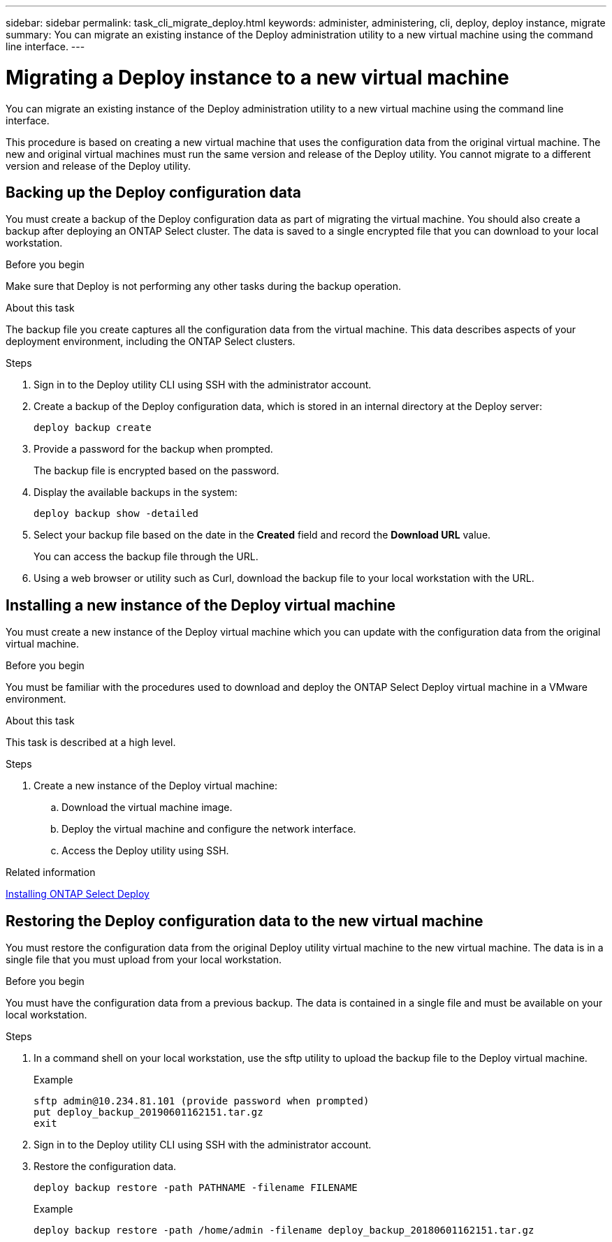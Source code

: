 ---
sidebar: sidebar
permalink: task_cli_migrate_deploy.html
keywords: administer, administering, cli, deploy, deploy instance, migrate
summary: You can migrate an existing instance of the Deploy administration utility to a new virtual machine using the command line interface.
---

= Migrating a Deploy instance to a new virtual machine
:hardbreaks:
:nofooter:
:icons: font
:linkattrs:
:imagesdir: ./media/

[.lead]
You can migrate an existing instance of the Deploy administration utility to a new virtual machine using the command line interface.

This procedure is based on creating a new virtual machine that uses the configuration data from the original virtual machine. The new and original virtual machines must run the same version and release of the Deploy utility. You cannot migrate to a different version and release of the Deploy utility.

== Backing up the Deploy configuration data
You must create a backup of the Deploy configuration data as part of migrating the virtual machine. You should also create a backup after deploying an ONTAP Select cluster. The data is saved to a single encrypted file that you can download to your local workstation.

.Before you begin
Make sure that Deploy is not performing any other tasks during the backup operation.

.About this task
The backup file you create captures all the configuration data from the virtual machine. This data describes aspects of your deployment environment, including the ONTAP Select clusters.

.Steps

. Sign in to the Deploy utility CLI using SSH with the administrator account.

. Create a backup of the Deploy configuration data, which is stored in an internal directory at the Deploy server:
+
`deploy backup create`

. Provide a password for the backup when prompted.
+
The backup file is encrypted based on the password.

. Display the available backups in the system:
+
`deploy backup show -detailed`

. Select your backup file based on the date in the *Created* field and record the *Download URL* value.
+
You can access the backup file through the URL.

. Using a web browser or utility such as Curl, download the backup file to your local workstation with the URL.

== Installing a new instance of the Deploy virtual machine

You must create a new instance of the Deploy virtual machine which you can update with the configuration data from the original virtual machine.

.Before you begin
You must be familiar with the procedures used to download and deploy the ONTAP Select Deploy virtual machine in a VMware environment.

.About this task
This task is described at a high level.

.Steps

. Create a new instance of the Deploy virtual machine:
.. Download the virtual machine image.
.. Deploy the virtual machine and configure the network interface.
.. Access the Deploy utility using SSH.

.Related information

link:task_install_deploy.html[Installing ONTAP Select Deploy]

== Restoring the Deploy configuration data to the new virtual machine

You must restore the configuration data from the original Deploy utility virtual machine to the new virtual machine. The data is in a single file that you must upload from your local workstation.

.Before you begin
You must have the configuration data from a previous backup. The data is contained in a single file and must be available on your local workstation.

.Steps

. In a command shell on your local workstation, use the sftp utility to upload the backup file to the Deploy virtual machine.
+
Example
+
....
sftp admin@10.234.81.101 (provide password when prompted)
put deploy_backup_20190601162151.tar.gz
exit
....

. Sign in to the Deploy utility CLI using SSH with the administrator account.

. Restore the configuration data.
+
`deploy backup restore -path PATHNAME -filename FILENAME`
+
Example
+
`deploy backup restore -path /home/admin -filename deploy_backup_20180601162151.tar.gz`
